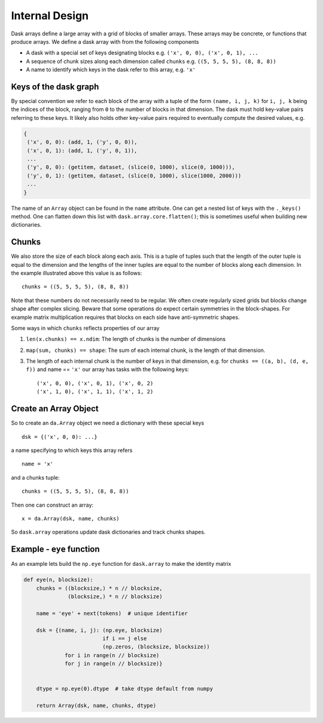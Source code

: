 Internal Design
===============

.. image:: images/array.png
   :width: 40 %
   :align: right
   :alt: A dask array

Dask arrays define a large array with a grid of blocks of smaller arrays.
These arrays may be concrete, or functions that produce arrays.  We define a
dask array with from the following components

*  A dask with a special set of keys designating blocks
   e.g. ``('x', 0, 0), ('x', 0, 1), ...``
*  A sequence of chunk sizes along each dimension called ``chunks``
   e.g. ``((5, 5, 5, 5), (8, 8, 8))``
*  A name to identify which keys in the dask refer to this array, e.g. ``'x'``

Keys of the dask graph
----------------------

By special convention we refer to each block of the array with a tuple of the
form ``(name, i, j, k)`` for ``i, j, k`` being the indices of the block,
ranging from ``0`` to the number of blocks in that dimension.  The dask must
hold key-value pairs referring to these keys.  It likely also holds other
key-value pairs required to eventually compute the desired values, e.g.

.. code-block:: python

   {
    ('x', 0, 0): (add, 1, ('y', 0, 0)),
    ('x', 0, 1): (add, 1, ('y', 0, 1)),
    ...
    ('y', 0, 0): (getitem, dataset, (slice(0, 1000), slice(0, 1000))),
    ('y', 0, 1): (getitem, dataset, (slice(0, 1000), slice(1000, 2000)))
    ...
   }

The name of an ``Array`` object can be found in the ``name`` attribute.  One
can get a nested list of keys with the ``._keys()`` method.  One can flatten
down this list with ``dask.array.core.flatten()``; this is sometimes useful
when building new dictionaries.

Chunks
------

We also store the size of each block along each axis.  This is a tuple of
tuples such that the length of the outer tuple is equal to the dimension and
the lengths of the inner tuples are equal to the number of blocks along each
dimension.  In the example illustrated above this value is as follows::

    chunks = ((5, 5, 5, 5), (8, 8, 8))

Note that these numbers do not necessarily need to be regular.  We often create
regularly sized grids but blocks change shape after complex slicing.  Beware
that some operations do expect certain symmetries in the block-shapes.  For
example matrix multiplication requires that blocks on each side have
anti-symmetric shapes.

Some ways in which ``chunks`` reflects properties of our array

1.  ``len(x.chunks) == x.ndim``: The length of chunks is the number of dimensions
2.  ``map(sum, chunks) == shape``: The sum of each internal chunk, is the
    length of that dimension.
3.  The length of each internal chunk is the number of keys in that dimension,
    e.g. for ``chunks == ((a, b), (d, e, f))`` and name == ``'x'``
    our array has tasks with the following keys::

       ('x', 0, 0), ('x', 0, 1), ('x', 0, 2)
       ('x', 1, 0), ('x', 1, 1), ('x', 1, 2)


Create an Array Object
----------------------

So to create an ``da.Array`` object we need a dictionary with these special
keys ::

    dsk = {('x', 0, 0): ...}

a name specifying to which keys this array refers ::

    name = 'x'

and a chunks tuple::

    chunks = ((5, 5, 5, 5), (8, 8, 8))

Then one can construct an array::

    x = da.Array(dsk, name, chunks)

So ``dask.array`` operations update dask dictionaries and track chunks
shapes.


Example - ``eye`` function
--------------------------

As an example lets build the ``np.eye`` function for ``dask.array`` to make the
identity matrix

.. code-block:: python

   def eye(n, blocksize):
       chunks = ((blocksize,) * n // blocksize,
                 (blocksize,) * n // blocksize)

       name = 'eye' + next(tokens)  # unique identifier

       dsk = {(name, i, j): (np.eye, blocksize)
                            if i == j else
                            (np.zeros, (blocksize, blocksize))
                for i in range(n // blocksize)
                for j in range(n // blocksize)}


       dtype = np.eye(0).dtype  # take dtype default from numpy

       return Array(dsk, name, chunks, dtype)
